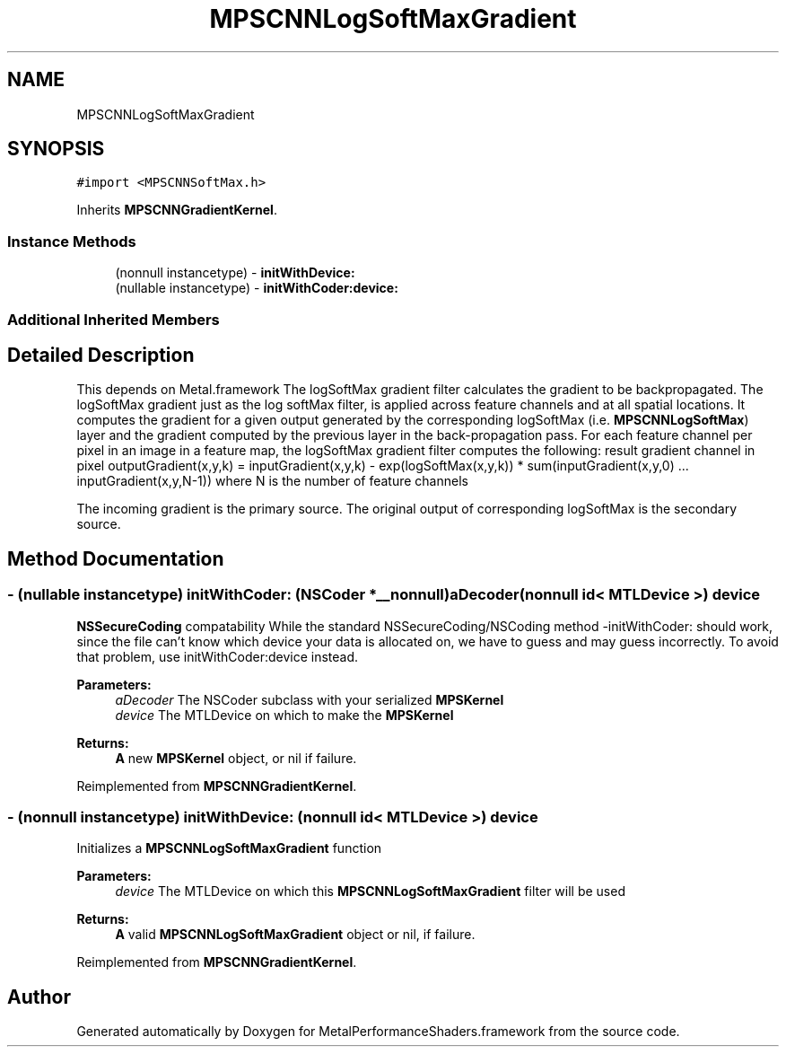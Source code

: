 .TH "MPSCNNLogSoftMaxGradient" 3 "Thu Feb 8 2018" "Version MetalPerformanceShaders-100" "MetalPerformanceShaders.framework" \" -*- nroff -*-
.ad l
.nh
.SH NAME
MPSCNNLogSoftMaxGradient
.SH SYNOPSIS
.br
.PP
.PP
\fC#import <MPSCNNSoftMax\&.h>\fP
.PP
Inherits \fBMPSCNNGradientKernel\fP\&.
.SS "Instance Methods"

.in +1c
.ti -1c
.RI "(nonnull instancetype) \- \fBinitWithDevice:\fP"
.br
.ti -1c
.RI "(nullable instancetype) \- \fBinitWithCoder:device:\fP"
.br
.in -1c
.SS "Additional Inherited Members"
.SH "Detailed Description"
.PP 
This depends on Metal\&.framework  The logSoftMax gradient filter calculates the gradient to be backpropagated\&. The logSoftMax gradient just as the log softMax filter, is applied across feature channels and at all spatial locations\&. It computes the gradient for a given output generated by the corresponding logSoftMax (i\&.e\&. \fBMPSCNNLogSoftMax\fP) layer and the gradient computed by the previous layer in the back-propagation pass\&. For each feature channel per pixel in an image in a feature map, the logSoftMax gradient filter computes the following: result gradient channel in pixel outputGradient(x,y,k) = inputGradient(x,y,k) - exp(logSoftMax(x,y,k)) * sum(inputGradient(x,y,0) \&.\&.\&. inputGradient(x,y,N-1)) where N is the number of feature channels
.PP
The incoming gradient is the primary source\&. The original output of corresponding logSoftMax is the secondary source\&. 
.SH "Method Documentation"
.PP 
.SS "\- (nullable instancetype) \fBinitWithCoder:\fP (NSCoder *__nonnull) aDecoder(nonnull id< MTLDevice >) device"
\fBNSSecureCoding\fP compatability  While the standard NSSecureCoding/NSCoding method -initWithCoder: should work, since the file can't know which device your data is allocated on, we have to guess and may guess incorrectly\&. To avoid that problem, use initWithCoder:device instead\&. 
.PP
\fBParameters:\fP
.RS 4
\fIaDecoder\fP The NSCoder subclass with your serialized \fBMPSKernel\fP 
.br
\fIdevice\fP The MTLDevice on which to make the \fBMPSKernel\fP 
.RE
.PP
\fBReturns:\fP
.RS 4
\fBA\fP new \fBMPSKernel\fP object, or nil if failure\&. 
.RE
.PP

.PP
Reimplemented from \fBMPSCNNGradientKernel\fP\&.
.SS "\- (nonnull instancetype) initWithDevice: (nonnull id< MTLDevice >) device"
Initializes a \fBMPSCNNLogSoftMaxGradient\fP function 
.PP
\fBParameters:\fP
.RS 4
\fIdevice\fP The MTLDevice on which this \fBMPSCNNLogSoftMaxGradient\fP filter will be used
.RE
.PP
\fBReturns:\fP
.RS 4
\fBA\fP valid \fBMPSCNNLogSoftMaxGradient\fP object or nil, if failure\&. 
.RE
.PP

.PP
Reimplemented from \fBMPSCNNGradientKernel\fP\&.

.SH "Author"
.PP 
Generated automatically by Doxygen for MetalPerformanceShaders\&.framework from the source code\&.
